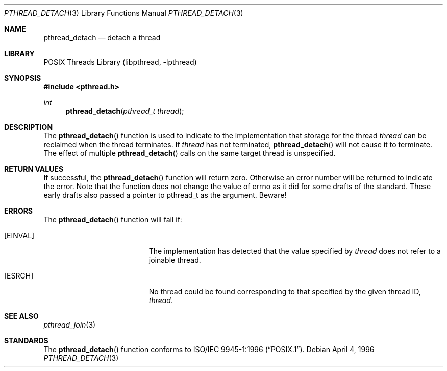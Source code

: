 .\" Copyright (c) 1996-1998 John Birrell <jb@cimlogic.com.au>.
.\" All rights reserved.
.\"
.\" Redistribution and use in source and binary forms, with or without
.\" modification, are permitted provided that the following conditions
.\" are met:
.\" 1. Redistributions of source code must retain the above copyright
.\"    notice, this list of conditions and the following disclaimer.
.\" 2. Redistributions in binary form must reproduce the above copyright
.\"    notice, this list of conditions and the following disclaimer in the
.\"    documentation and/or other materials provided with the distribution.
.\" 3. All advertising materials mentioning features or use of this software
.\"    must display the following acknowledgement:
.\"	This product includes software developed by John Birrell.
.\" 4. Neither the name of the author nor the names of any co-contributors
.\"    may be used to endorse or promote products derived from this software
.\"    without specific prior written permission.
.\"
.\" THIS SOFTWARE IS PROVIDED BY JOHN BIRRELL AND CONTRIBUTORS ``AS IS'' AND
.\" ANY EXPRESS OR IMPLIED WARRANTIES, INCLUDING, BUT NOT LIMITED TO, THE
.\" IMPLIED WARRANTIES OF MERCHANTABILITY AND FITNESS FOR A PARTICULAR PURPOSE
.\" ARE DISCLAIMED.  IN NO EVENT SHALL THE REGENTS OR CONTRIBUTORS BE LIABLE
.\" FOR ANY DIRECT, INDIRECT, INCIDENTAL, SPECIAL, EXEMPLARY, OR CONSEQUENTIAL
.\" DAMAGES (INCLUDING, BUT NOT LIMITED TO, PROCUREMENT OF SUBSTITUTE GOODS
.\" OR SERVICES; LOSS OF USE, DATA, OR PROFITS; OR BUSINESS INTERRUPTION)
.\" HOWEVER CAUSED AND ON ANY THEORY OF LIABILITY, WHETHER IN CONTRACT, STRICT
.\" LIABILITY, OR TORT (INCLUDING NEGLIGENCE OR OTHERWISE) ARISING IN ANY WAY
.\" OUT OF THE USE OF THIS SOFTWARE, EVEN IF ADVISED OF THE POSSIBILITY OF
.\" SUCH DAMAGE.
.\"
.\" $FreeBSD: src/share/man/man3/pthread_detach.3,v 1.18.2.1.4.1 2010/06/14 02:09:06 kensmith Exp $
.\"
.Dd April 4, 1996
.Dt PTHREAD_DETACH 3
.Os
.Sh NAME
.Nm pthread_detach
.Nd detach a thread
.Sh LIBRARY
.Lb libpthread
.Sh SYNOPSIS
.In pthread.h
.Ft int
.Fn pthread_detach "pthread_t thread"
.Sh DESCRIPTION
The
.Fn pthread_detach
function is used to indicate to the implementation that storage for the
thread
.Fa thread
can be reclaimed when the thread terminates.
If
.Fa thread
has not terminated,
.Fn pthread_detach
will not cause it to terminate.
The effect of multiple
.Fn pthread_detach
calls on the same target thread is unspecified.
.Sh RETURN VALUES
If successful, the
.Fn pthread_detach
function will return zero.
Otherwise an error number will be returned to
indicate the error.
Note that the function does not change the value
of errno as it did for some drafts of the standard.
These early drafts
also passed a pointer to pthread_t as the argument.
Beware!
.Sh ERRORS
The
.Fn pthread_detach
function will fail if:
.Bl -tag -width Er
.It Bq Er EINVAL
The implementation has detected that the value specified by
.Fa thread
does not refer to a joinable thread.
.It Bq Er ESRCH
No thread could be found corresponding to that specified by the given
thread ID,
.Fa thread .
.El
.Sh SEE ALSO
.Xr pthread_join 3
.Sh STANDARDS
The
.Fn pthread_detach
function conforms to
.St -p1003.1-96 .
